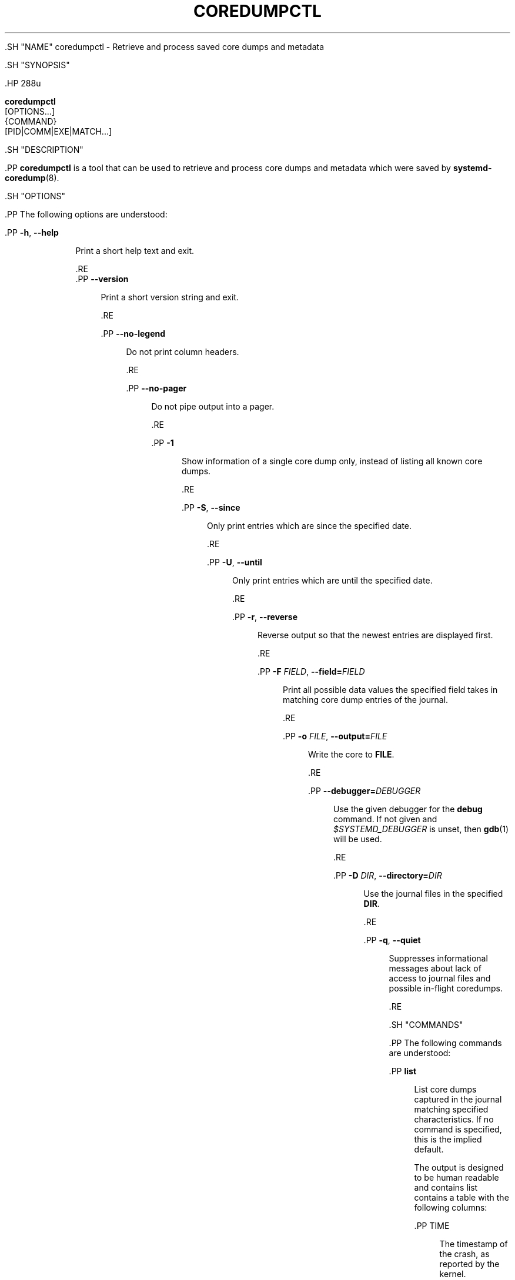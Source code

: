 '\" t
.TH "COREDUMPCTL" "1" "" "systemd 239" "coredumpctl"
.\" -----------------------------------------------------------------
.\" * Define some portability stuff
.\" -----------------------------------------------------------------
.\" ~~~~~~~~~~~~~~~~~~~~~~~~~~~~~~~~~~~~~~~~~~~~~~~~~~~~~~~~~~~~~~~~~
.\" http://bugs.debian.org/507673
.\" http://lists.gnu.org/archive/html/groff/2009-02/msg00013.html
.\" ~~~~~~~~~~~~~~~~~~~~~~~~~~~~~~~~~~~~~~~~~~~~~~~~~~~~~~~~~~~~~~~~~
.ie \n(.g .ds Aq \(aq
.el       .ds Aq '
.\" -----------------------------------------------------------------
.\" * set default formatting
.\" -----------------------------------------------------------------
.\" disable hyphenation
.nh
.\" disable justification (adjust text to left margin only)
.ad l
.\" -----------------------------------------------------------------
.\" * MAIN CONTENT STARTS HERE *
.\" -----------------------------------------------------------------


  

  

  .SH "NAME"
coredumpctl \- Retrieve and process saved core dumps and metadata


  .SH "SYNOPSIS"

    .HP \w'\fBcoredumpctl\fR\ 'u

      \fBcoredumpctl\fR
       [OPTIONS...]
       {COMMAND}
       [PID|COMM|EXE|MATCH...]
    

  

  .SH "DESCRIPTION"

    

    .PP
\fBcoredumpctl\fR
is a tool that can be used to retrieve and process core dumps and metadata which were saved by
\fBsystemd-coredump\fR(8)\&.

  

  .SH "OPTIONS"

    

    .PP
The following options are understood:


    


      .PP
\fB\-h\fR, \fB\-\-help\fR
.RS 4

    
    

    
      Print a short help text and exit\&.

  .RE
      .PP
\fB\-\-version\fR
.RS 4

    

    
      Print a short version string and exit\&.

    
  .RE

      .PP
\fB\-\-no\-legend\fR
.RS 4

        

        Do not print column headers\&.

      .RE

      .PP
\fB\-\-no\-pager\fR
.RS 4

    

    
      Do not pipe output into a pager\&.

    
  .RE

      .PP
\fB\-1\fR
.RS 4

        

        Show information of a single core dump only, instead of listing all known core dumps\&.

      .RE

      .PP
\fB\-S\fR, \fB\-\-since\fR
.RS 4

        
        

        Only print entries which are since the specified date\&.

      .RE

      .PP
\fB\-U\fR, \fB\-\-until\fR
.RS 4

        
        

        Only print entries which are until the specified date\&.

      .RE

      .PP
\fB\-r\fR, \fB\-\-reverse\fR
.RS 4

        
        

        Reverse output so that the newest entries are displayed first\&.

      .RE

      .PP
\fB\-F\fR \fIFIELD\fR, \fB\-\-field=\fR\fIFIELD\fR
.RS 4

        
        

        Print all possible data values the specified field takes in matching core dump entries of the journal\&.

      .RE

      .PP
\fB\-o\fR \fIFILE\fR, \fB\-\-output=\fR\fIFILE\fR
.RS 4

        
        

        Write the core to
\fBFILE\fR\&.

      .RE

      .PP
\fB\-\-debugger=\fR\fIDEBUGGER\fR
.RS 4

        

        Use the given debugger for the
\fBdebug\fR
command\&. If not given and
\fI$SYSTEMD_DEBUGGER\fR
is unset, then
\fBgdb\fR(1)
will be used\&.

      .RE

      .PP
\fB\-D\fR \fIDIR\fR, \fB\-\-directory=\fR\fIDIR\fR
.RS 4

        
        

        Use the journal files in the specified
\fBDIR\fR\&.

      .RE

      .PP
\fB\-q\fR, \fB\-\-quiet\fR
.RS 4

        
        

        Suppresses informational messages about lack of access to journal files and possible in\-flight coredumps\&.

      .RE
    
  

  .SH "COMMANDS"

    

    .PP
The following commands are understood:


    

      .PP
\fBlist\fR
.RS 4

        

        List core dumps captured in the journal matching specified characteristics\&. If no command is specified, this is the implied default\&.
.sp


        The output is designed to be human readable and contains list contains a table with the following columns:

        
          .PP
TIME
.RS 4

            
            The timestamp of the crash, as reported by the kernel\&.

            
          .RE

          .PP
PID
.RS 4

            
            The identifier of the process that crashed\&.

            
          .RE

          .PP
UID, GID
.RS 4

            
            
            The user and group identifiers of the process that crashed\&.

            
          .RE

          .PP
SIGNAL
.RS 4

            
            The signal that caused the process to crash, when applicable\&.

          .RE

          .PP
COREFILE
.RS 4

            
            Information whether the coredump was stored, and whether it is still accessible:
none
means the core was not stored,
\-
means that it was not available (for example because the process was not terminated by a signal),
present
means that the core file is accessible by the current user,
journal
means that the core was stored in the
journal,
truncated
is the same as one of the previous two, but the core was too large and was not stored in its entirety,
error
means that the core file cannot be accessed, most likely because of insufficient permissions, and
missing
means that the core was stored in a file, but this file has since been removed\&.

          .RE

          .PP
EXE
.RS 4

            
            The full path to the executable\&. For backtraces of scripts this is the name of the interpreter\&.

          .RE
        .sp


        It\*(Aqs worth noting that different restrictions apply to data saved in the journal and core dump files saved in
/var/lib/systemd/coredump, see overview in
\fBsystemd-coredump\fR(8)\&. Thus it may very well happen that a particular core dump is still listed in the journal while its corresponding core dump file has already been removed\&.

      .RE

      .PP
\fBinfo\fR
.RS 4

        

        Show detailed information about core dumps captured in the journal\&.

      .RE

      .PP
\fBdump\fR
.RS 4

        

        Extract the last core dump matching specified characteristics\&. The core dump will be written on standard output, unless an output file is specified with
\fB\-\-output=\fR\&.

      .RE

      .PP
\fBdebug\fR
.RS 4

        

        Invoke a debugger on the last core dump matching specified characteristics\&. By default,
\fBgdb\fR(1)
will be used\&. This may be changed using the
\fB\-\-debugger=\fR
option or the
\fI$SYSTEMD_DEBUGGER\fR
environment variable\&.

      .RE

    

  

  .SH "MATCHING"

    

    .PP
A match can be:


    

      .PP
\fIPID\fR
.RS 4

        

        Process ID of the process that dumped core\&. An integer\&.

      .RE

      .PP
\fICOMM\fR
.RS 4

        

        Name of the executable (matches
\fBCOREDUMP_COMM=\fR)\&. Must not contain slashes\&.

      .RE

      .PP
\fIEXE\fR
.RS 4

        

        Path to the executable (matches
\fBCOREDUMP_EXE=\fR)\&. Must contain at least one slash\&.

      .RE

      .PP
\fIMATCH\fR
.RS 4

        

        General journalctl match filter, must contain an equals sign (=)\&. See
\fBjournalctl\fR(1)\&.

      .RE
    
  

  .SH "EXIT STATUS"

    
    .PP
On success, 0 is returned; otherwise, a non\-zero failure code is returned\&. Not finding any matching core dumps is treated as failure\&.

  

  .SH "ENVIRONMENT"

    

    

      .PP
\fI$SYSTEMD_DEBUGGER\fR
.RS 4

        
        Use the given debugger for the
\fBdebug\fR
command\&. See the
\fB\-\-debugger=\fR
option\&.

      .RE
    
  

  .SH "EXAMPLES"

    

    .PP
\fBExample\ \&1.\ \&List all the core dumps of a program named foo\fR

      

      
.sp
.if n \{\
.RS 4
.\}
.nf
# coredumpctl list foo
.fi
.if n \{\
.RE
.\}
.sp

    


    .PP
\fBExample\ \&2.\ \&Invoke gdb on the last core dump\fR

      

      
.sp
.if n \{\
.RS 4
.\}
.nf
# coredumpctl debug
.fi
.if n \{\
.RE
.\}
.sp

    


    .PP
\fBExample\ \&3.\ \&Show information about a process that dumped core, matching by its PID 6654\fR

      

      
.sp
.if n \{\
.RS 4
.\}
.nf
# coredumpctl info 6654
.fi
.if n \{\
.RE
.\}
.sp

    


    .PP
\fBExample\ \&4.\ \&Extract the last core dump of /usr/bin/bar to a file named bar\&.coredump\fR

      

      
.sp
.if n \{\
.RS 4
.\}
.nf
# coredumpctl \-o bar\&.coredump dump /usr/bin/bar
.fi
.if n \{\
.RE
.\}
.sp

    

  

  .SH "SEE ALSO"

    
    .PP
\fBsystemd-coredump\fR(8),
\fBcoredump.conf\fR(5),
\fBsystemd-journald.service\fR(8),
\fBgdb\fR(1)

  

